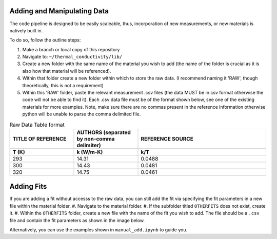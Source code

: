Adding and Manipulating Data
============================

The code pipeline is designed to be easily scaleable, thus, incorporation of new measurements, or new materials is natively built in.

To do so, follow the outline steps:

#. Make a branch or local copy of this repository
#. Navigate to: ``~/thermal_conductivity/lib/``
#. Create a new folder with the same name of the material you wish to add (the name of the folder is crucial as it is also how that material will be referenced).
#. Within that folder create a new folder within which to store the raw data. (I recommend naming it 'RAW', though theoretically, this is not a requirement)
#. Within this 'RAW' folder, paste the relevant measurement .csv files (the data MUST be in csv format otherwise the code will not be able to find it). Each .csv data file must be of the format shown below, see one of the existing materials for more examples. Note, make sure there are no commas present in the reference information otherwise python will be unable to parse the comma delimited file.

.. list-table:: Raw Data Table format
   :widths: 25 25 50
   :header-rows: 2

   * - TITLE OF REFERENCE
     - AUTHORS (separated by non-comma delimiter)
     - REFERENCE SOURCE
   * - **T (K)** 
     - **k (W/m-K)**
     - **k/T** 
   * - 293
     - 14.31
     - 0.0488
   * - 300
     - 14.43
     - 0.0481
   * - 320
     - 14.75
     - 0.0461

Adding Fits
============================

If you are adding a fit without accesss to the raw data, you can still add the fit via specifying the fit parameters in a new file within the material folder.
#. Navigate to the material folder.
#. If the subfolder titled ``OTHERFITS`` does not exist, create it. 
#. Within the ``OTHERFITS`` folder, create a new file with the name of the fit you wish to add. The file should be a ``.csv`` file and contain the fit parameters as shown in the image below.

Alternatively, you can use the examples shown in ``manual_add.ipynb`` to guide you.

